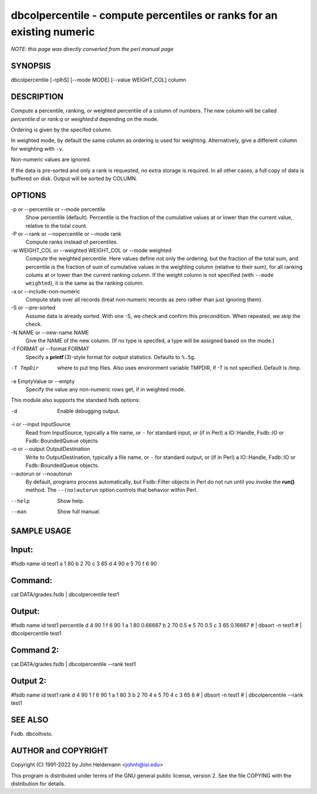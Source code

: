 dbcolpercentile - compute percentiles or ranks for an existing numeric
======================================================================


*NOTE: this page was directly converted from the perl manual page*

SYNOPSIS
--------

dbcolpercentile [-rplhS] [--mode MODE] [--value WEIGHT_COL] column

DESCRIPTION
-----------

Compute a percentile, ranking, or weighted percentile of a column of
numbers. The new column will be called *percentile:d* or *rank:q* or
*weighted:d* depending on the mode.

Ordering is given by the specifed column.

In weighted mode, by default the same column as ordering is used for
weighting. Alternatively, give a different column for weighting with
``-v``.

Non-numeric values are ignored.

If the data is pre-sorted and only a rank is requested, no extra storage
is required. In all other cases, a full copy of data is buffered on
disk. Output will be sorted by COLUMN.

OPTIONS
-------

-p or --percentile or --mode percentile
   Show percentile (default). Percentile is the fraction of the
   cumulative values at or lower than the current value, relative to the
   total count.

-P or --rank or --nopercentile or --mode rank
   Compute ranks instead of percentiles.

-w WEIGHT_COL or --weighted WEIGHT_COL or --mode weighted
   Compute the weighted percentile. Here values define not only the
   ordering, but the fraction of the total sum, and percentile is the
   fraction of sum of cumulative values in the weighting column
   (relative to their sum), for all ranking colums at or lower than the
   current ranking column. If the weight column is not specified (with
   ``--mode weighted``), it is the same as the ranking column.

-a or --include-non-numeric
   Compute stats over all records (treat non-numeric records as zero
   rather than just ignoring them).

-S or --pre-sorted
   Assume data is already sorted. With one -S, we check and confirm this
   precondition. When repeated, we skip the check.

-N NAME or --new-name NAME
   Give the NAME of the new column. (If no type is specifed, a type will
   be assigned based on the mode.)

-f FORMAT or --format FORMAT
   Specify a **printf** (3)-style format for output statistics. Defaults
   to ``%.5g``.

-T TmpDir
   where to put tmp files. Also uses environment variable TMPDIR, if -T
   is not specified. Default is /tmp.

-e EmptyValue or --empty
   Specify the value any non-numeric rows get, if in weighted mode.

This module also supports the standard fsdb options:

-d
   Enable debugging output.

-i or --input InputSource
   Read from InputSource, typically a file name, or ``-`` for standard
   input, or (if in Perl) a IO::Handle, Fsdb::IO or Fsdb::BoundedQueue
   objects.

-o or --output OutputDestination
   Write to OutputDestination, typically a file name, or ``-`` for
   standard output, or (if in Perl) a IO::Handle, Fsdb::IO or
   Fsdb::BoundedQueue objects.

--autorun or --noautorun
   By default, programs process automatically, but Fsdb::Filter objects
   in Perl do not run until you invoke the **run()** method. The
   ``--(no)autorun`` option controls that behavior within Perl.

--help
   Show help.

--man
   Show full manual.

SAMPLE USAGE
------------

Input:
------

#fsdb name id test1 a 1 80 b 2 70 c 3 65 d 4 90 e 5 70 f 6 90

Command:
--------

cat DATA/grades.fsdb \| dbcolpercentile test1

Output:
-------

#fsdb name id test1 percentile d 4 90 1 f 6 90 1 a 1 80 0.66667 b 2 70
0.5 e 5 70 0.5 c 3 65 0.16667 # \| dbsort -n test1 # \| dbcolpercentile
test1

Command 2:
----------

cat DATA/grades.fsdb \| dbcolpercentile --rank test1

Output 2:
---------

#fsdb name id test1 rank d 4 90 1 f 6 90 1 a 1 80 3 b 2 70 4 e 5 70 4 c
3 65 6 # \| dbsort -n test1 # \| dbcolpercentile --rank test1

SEE ALSO
--------

Fsdb. dbcolhisto.

AUTHOR and COPYRIGHT
--------------------

Copyright (C) 1991-2022 by John Heidemann <johnh@isi.edu>

This program is distributed under terms of the GNU general public
license, version 2. See the file COPYING with the distribution for
details.
